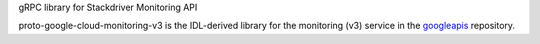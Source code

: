 gRPC library for Stackdriver Monitoring API

proto-google-cloud-monitoring-v3 is the IDL-derived library for the monitoring (v3) service in the googleapis_ repository.

.. _`googleapis`: https://github.com/googleapis/googleapis/tree/master/google/monitoring/v3
